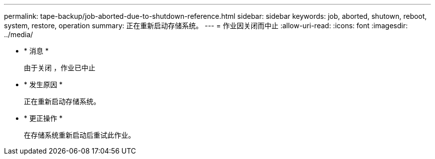---
permalink: tape-backup/job-aborted-due-to-shutdown-reference.html 
sidebar: sidebar 
keywords: job, aborted, shutown, reboot, system, restore, operation 
summary: 正在重新启动存储系统。 
---
= 作业因关闭而中止
:allow-uri-read: 
:icons: font
:imagesdir: ../media/


* * 消息 *
+
`由于关闭` ，作业已中止

* * 发生原因 *
+
正在重新启动存储系统。

* * 更正操作 *
+
在存储系统重新启动后重试此作业。


